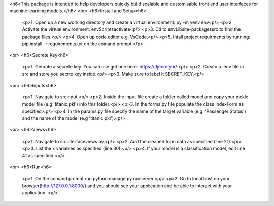<h6>This package is intended to help developers quickly build scalable and customisable front end user interfaces for machine learning models.</h6>
<br>
<h6>Install and Setup<h6>

  <p>1. Open up a new working directory and create a virtual environment: py -m venv env<p/>
  <p>2. Activate the virtual environment: env\Scripts\activate<p/>
  <p>3. Cd to \env\Lib\site-packages\src to find the package files.<p/>
  <p>4. Open up code editor e.g. VsCode.<p/>
  <p>5. Intall project requirments by running: pip install -r requirements.txt on the comand prompt.</p>
<br>
<h6>Secrete Key<h6>
  <p>1. Genrate a secrete key. You can use get one here: https://djecrety.ir/.<p/>
  <p>2. Create a .env file in src and store you secrte key inside.<p/>
  <p>3. Make sure to label it SECRET_KEY.<p/>
<br>
<h6>Inputs<h6>
  <p>1. Navigate to src\input.<p/>
  <p>2. Inside the input file create a folder called model and copy your pickle model file (e.g 'titanic.pkl') into this folder.<p/>
  <p>3. In the forms.py file populate the class IndexForm as specified.<p/>
  <p>4. In the params.py file specify the name of the target variable (e.g. 'Passenger Status') and the name of the model (e.g 'titanic.pkl').<p/>
<br>  
<h6>Views<h6>
  <p>1. Navigate to src\interface\views.py.<p/>
  <p>2. Add the cleaned form data as specified (line 21).<p/>
  <p>3. List the x variables as specified (line 30).<p/>
  <p>4. If your model is a classification model, edit line 41 as specified.<p/>
<br>
<h6>Run<h6>
  <p>1. On the comand prompt run python manage.py runserver.<p/>
  <p>2. Go to local host on your browser(http://127.0.0.1:8000/) and you should see your application and be able to interact with your application. <p/>

